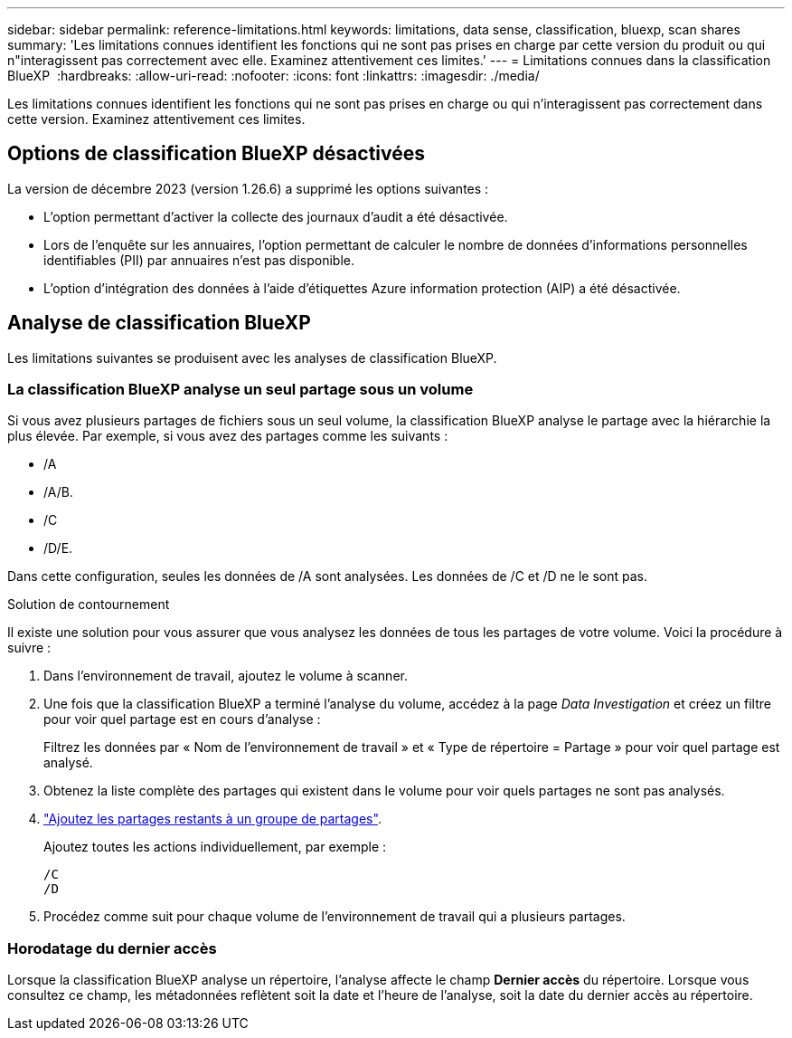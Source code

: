 ---
sidebar: sidebar 
permalink: reference-limitations.html 
keywords: limitations, data sense, classification, bluexp, scan shares 
summary: 'Les limitations connues identifient les fonctions qui ne sont pas prises en charge par cette version du produit ou qui n"interagissent pas correctement avec elle. Examinez attentivement ces limites.' 
---
= Limitations connues dans la classification BlueXP 
:hardbreaks:
:allow-uri-read: 
:nofooter: 
:icons: font
:linkattrs: 
:imagesdir: ./media/


[role="lead"]
Les limitations connues identifient les fonctions qui ne sont pas prises en charge ou qui n’interagissent pas correctement dans cette version. Examinez attentivement ces limites.



== Options de classification BlueXP désactivées

La version de décembre 2023 (version 1.26.6) a supprimé les options suivantes :

* L'option permettant d'activer la collecte des journaux d'audit a été désactivée.
* Lors de l'enquête sur les annuaires, l'option permettant de calculer le nombre de données d'informations personnelles identifiables (PII) par annuaires n'est pas disponible.
* L'option d'intégration des données à l'aide d'étiquettes Azure information protection (AIP) a été désactivée.




== Analyse de classification BlueXP

Les limitations suivantes se produisent avec les analyses de classification BlueXP.



=== La classification BlueXP analyse un seul partage sous un volume

Si vous avez plusieurs partages de fichiers sous un seul volume, la classification BlueXP analyse le partage avec la hiérarchie la plus élevée. Par exemple, si vous avez des partages comme les suivants :

* /A
* /A/B.
* /C
* /D/E.


Dans cette configuration, seules les données de /A sont analysées. Les données de /C et /D ne le sont pas.

.Solution de contournement
Il existe une solution pour vous assurer que vous analysez les données de tous les partages de votre volume. Voici la procédure à suivre :

. Dans l'environnement de travail, ajoutez le volume à scanner.
. Une fois que la classification BlueXP a terminé l'analyse du volume, accédez à la page _Data Investigation_ et créez un filtre pour voir quel partage est en cours d'analyse :
+
Filtrez les données par « Nom de l'environnement de travail » et « Type de répertoire = Partage » pour voir quel partage est analysé.

. Obtenez la liste complète des partages qui existent dans le volume pour voir quels partages ne sont pas analysés.
. link:task-scanning-file-shares.html["Ajoutez les partages restants à un groupe de partages"].
+
Ajoutez toutes les actions individuellement, par exemple :

+
....
/C
/D
....
. Procédez comme suit pour chaque volume de l'environnement de travail qui a plusieurs partages.




=== Horodatage du dernier accès

Lorsque la classification BlueXP analyse un répertoire, l'analyse affecte le champ **Dernier accès** du répertoire. Lorsque vous consultez ce champ, les métadonnées reflètent soit la date et l'heure de l'analyse, soit la date du dernier accès au répertoire.
